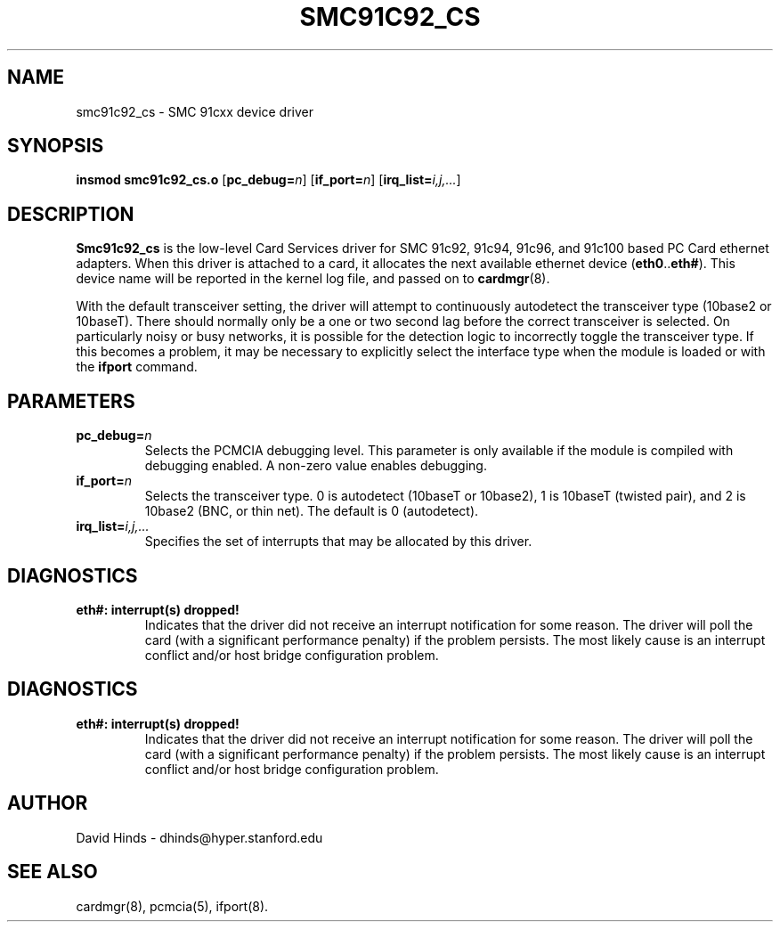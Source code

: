 .\" Copyright (C) 1999 David A. Hinds -- dhinds@hyper.stanford.edu
.\" smc91c92_cs.4 1.2 1999/10/15 19:31:01
.\"
.TH SMC91C92_CS 4 "1999/10/15 19:31:01" "pcmcia-cs"

.SH NAME
smc91c92_cs \- SMC 91cxx device driver

.SH SYNOPSIS
.B insmod smc91c92_cs.o
.RB [ pc_debug=\c
.IR n ]
.RB [ if_port=\c
.IR n ]
.RB [ irq_list=\c
.IR i,j,... ]

.SH DESCRIPTION
.B Smc91c92_cs
is the low-level Card Services driver for SMC 91c92, 91c94,
91c96, and 91c100 based PC Card ethernet adapters.  When this
driver is attached to a card, it
allocates the next available ethernet device
.RB ( eth0 .. eth# ).
This
device name will be reported in the kernel log file, and passed on to
.BR cardmgr (8).
.PP
With the default transceiver setting, the driver will attempt to
continuously autodetect the transceiver type (10base2 or 10baseT).
There should normally only be a one or two second lag before the
correct transceiver is selected.  On particularly noisy or busy
networks, it is possible for the detection logic to incorrectly
toggle the transceiver type.  If this becomes a problem, it may be
necessary to explicitly select the interface type when the module is
loaded or with the 
.B ifport
command.

.SH PARAMETERS
.TP
.BI pc_debug= n
Selects the PCMCIA debugging level.  This parameter is only available
if the module is compiled with debugging enabled.  A non-zero value
enables debugging.
.TP
.BI if_port= n
Selects the transceiver type.  0 is autodetect (10baseT or 10base2),
1 is 10baseT (twisted pair), and 2 is 10base2 (BNC, or thin net).  The
default is 0 (autodetect).
.TP
.BI irq_list= i,j,...
Specifies the set of interrupts that may be allocated by this driver.
.SH DIAGNOSTICS
.TP
.B eth#: interrupt(s) dropped!
Indicates that the driver did not receive an interrupt notification
for some reason.  The driver will poll the card (with a significant
performance penalty) if the problem persists.  The most likely cause
is an interrupt conflict and/or host bridge configuration problem.

.SH DIAGNOSTICS
.TP
.B eth#: interrupt(s) dropped!
Indicates that the driver did not receive an interrupt notification
for some reason.  The driver will poll the card (with a significant
performance penalty) if the problem persists.  The most likely cause
is an interrupt conflict and/or host bridge configuration problem.

.SH AUTHOR
David Hinds \- dhinds@hyper.stanford.edu

.SH "SEE ALSO"
cardmgr(8), pcmcia(5), ifport(8).
